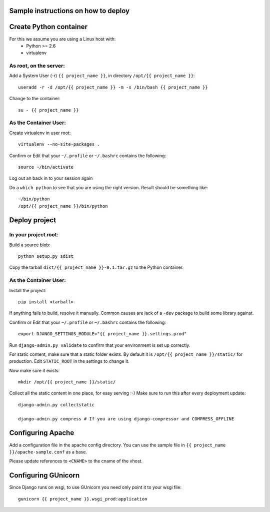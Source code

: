 Sample instructions on how to deploy
====================================

Create Python container
=======================

For this we assume you are using a Linux host with:
 * Python >= 2.6
 * virtualenv

As root, on the server:
-----------------------
Add a System User (-r) ``{{ project_name }}``, in directory ``/opt/{{ project_name }}``::

  useradd -r -d /opt/{{ project_name }} -m -s /bin/bash {{ project_name }}

Change to the container::

  su - {{ project_name }}

As the Container User:
----------------------
Create virtualenv in user root::

  virtualenv --no-site-packages . 

Confirm or Edit that your ``~/.profile`` or ``~/.bashrc`` contains the following::

  source ~/bin/activate

Log out an back in to your session again

Do a ``which python`` to see that you are using the right version.
Result should be something like::

  ~/bin/python
  /opt/{{ project_name }}/bin/python


Deploy project
==============

In your project root:
---------------------
Build a source blob::

  python setup.py sdist

Copy the tarball ``dist/{{ project_name }}-0.1.tar.gz`` to the Python container.

As the Container User:
----------------------
Install the project::

  pip install <tarball>

If anything fails to build, resolve it manually.
Common causes are lack of a ``-dev`` package to build some library against.

Confirm or Edit that your ``~/.profile`` or ``~/.bashrc`` contains the following::

  export DJANGO_SETTINGS_MODULE="{{ project_name }}.settings.prod"

Run ``django-admin.py validate`` to confirm that your environment is set up correctly.

For static content, make sure that a static folder exists.
By default it is ``/opt/{{ project_name }}/static/`` for production.
Edit ``STATIC_ROOT`` in the settings to change it.

Now make sure it exists::

  mkdir /opt/{{ project_name }}/static/

Collect all the static content in one place, for easy serving :-)
Make sure to run this after every deployment update::

  django-admin.py collectstatic

  django-admin.py compress # If you are using django-compressor and COMPRESS_OFFLINE


Configuring Apache
==================

Add a configuration file in the apache config directory.
You can use the sample file in ``{{ project_name }}/apache-sample.conf`` as a base.

Please update references to ``<CNAME>`` to the cname of the vhost.

Configuring GUnicorn
====================

Since Django runs on wsgi, to use GUnicorn you need only point it to your wsgi file::

  gunicorn {{ project_name }}.wsgi_prod:application

